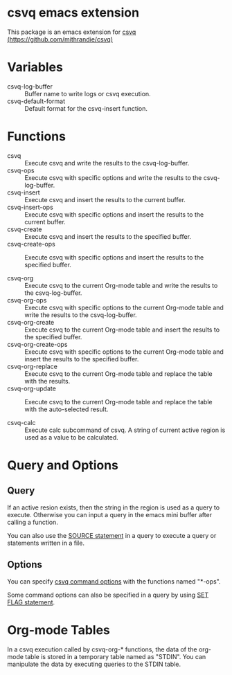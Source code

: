 * csvq emacs extension

  This package is an emacs extension for [[https://github.com/mithrandie/csvq][csvq (https://github.com/mithrandie/csvq)]]

* Variables

- csvq-log-buffer :: Buffer name to write logs or csvq execution.
- csvq-default-format :: Default format for the csvq-insert function.

* Functions

- csvq :: Execute csvq and write the results to the csvq-log-buffer.
- csvq-ops :: Execute csvq with specific options and write the results to the csvq-log-buffer.
- csvq-insert :: Execute csvq and insert the results to the current buffer.
- csvq-insert-ops :: Execute csvq with specific options and insert the results to the current buffer.
- csvq-create :: Execute csvq and insert the results to the specified buffer.
- csvq-create-ops :: Execute csvq with specific options and insert the results to the specified buffer.

- csvq-org :: Execute csvq to the current Org-mode table and write the results to the csvq-log-buffer.
- csvq-org-ops :: Execute csvq with specific options to the current Org-mode table and write the results to the csvq-log-buffer.
- csvq-org-create :: Execute csvq to the current Org-mode table and insert the results to the specified buffer.
- csvq-org-create-ops :: Execute csvq with specific options to the current Org-mode table and insert the results to the specified buffer.
- csvq-org-replace :: Execute csvq to the current Org-mode table and replace the table with the results.
- csvq-org-update :: Execute csvq to the current Org-mode table and replace the table with the auto-selected result.

- csvq-calc :: Execute calc subcommand of csvq. A string of current active region is used as a value to be calculated.

* Query and Options

** Query

If an active resion exists, then the string in the region is used as a query to execute.
Otherwise you can input a query in the emacs mini buffer after calling a function.

You can also use the [[https://mithrandie.github.io/csvq/reference/built-in.html#source][SOURCE statement]] in a query to execute a query or statements written in a file.

** Options

You can specify [[https://mithrandie.github.io/csvq/reference/command.html#options][csvq command options]] with the functions named "*-ops".

Some command options can also be specified in a query by using [[https://mithrandie.github.io/csvq/reference/flag.html][SET FLAG statement]].

* Org-mode Tables

In a csvq execution called by csvq-org-* functions, the data of the org-mode table is stored in a temporary table named as "STDIN".
You can manipulate the data by executing queries to the STDIN table.
